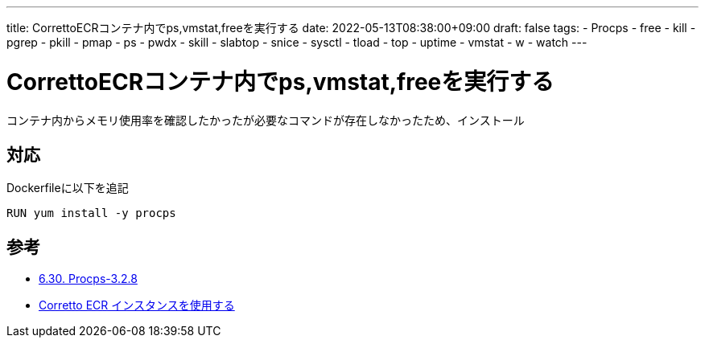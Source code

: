 ---
title: CorrettoECRコンテナ内でps,vmstat,freeを実行する
date: 2022-05-13T08:38:00+09:00
draft: false
tags:
  - Procps
  - free
  - kill
  - pgrep
  - pkill
  - pmap
  - ps
  - pwdx
  - skill
  - slabtop
  - snice
  - sysctl
  - tload
  - top
  - uptime
  - vmstat
  - w
  - watch
---

= CorrettoECRコンテナ内でps,vmstat,freeを実行する

コンテナ内からメモリ使用率を確認したかったが必要なコマンドが存在しなかったため、インストール

== 対応

Dockerfileに以下を追記

[source,Docker]
----
RUN yum install -y procps
----

== 参考

* https://linuxjf.osdn.jp/JFdocs/LFS-BOOK/chapter06/procps.html[6.30. Procps-3.2.8]
* https://docs.aws.amazon.com/ja_jp/corretto/latest/corretto-11-ug/docker-install.html[Corretto ECR インスタンスを使用する]

